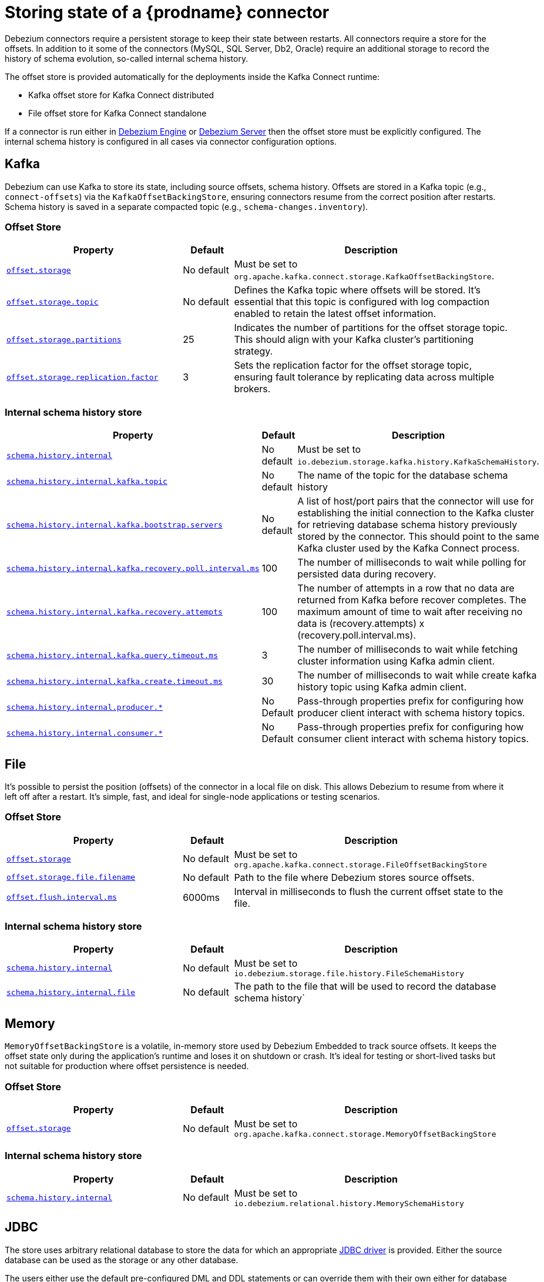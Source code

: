 [id="storing-debezium-state"]
= Storing state of a {prodname} connector
ifdef::community[]
:toc:
:toc-placement: macro
:linkattrs:
:icons: font
:source-highlighter: highlight.js

toc::[]

== Overview
endif::community[]

Debezium connectors require a persistent storage to keep their state between restarts.
All connectors require a store for the offsets.
In addition to it some of the connectors (MySQL, SQL Server, Db2, Oracle) require an additional storage to record the history of schema evolution, so-called internal schema history.

The offset store is provided automatically for the deployments inside the Kafka Connect runtime:

* Kafka offset store for Kafka Connect distributed
* File offset store for Kafka Connect standalone

If a connector is run either in xref:development/engine.adoc[Debezium Engine] or xref:operations/debezium-server.adoc[Debezium Server] then the offset store must be explicitly configured.
The internal schema history is configured in all cases via connector configuration options.


== Kafka

Debezium can use Kafka to store its state, including source offsets, schema history. Offsets are stored in a Kafka topic (e.g., `connect-offsets`) via the `KafkaOffsetBackingStore`, ensuring connectors resume from the correct position after restarts. Schema history is saved in a separate compacted topic (e.g., `schema-changes.inventory`).

=== Offset Store


[cols="35%a,10%a,55%a",options="header"]
|===
|Property
|Default
|Description

|[[offset-storage-kafka]]<<offset-storage-kafka,`offset.storage`>>
|No default
|Must be set to `org.apache.kafka.connect.storage.KafkaOffsetBackingStore`.

|[[offset-storage-topic]]<<offset-storage-topic,`offset.storage.topic`>>
|No default
|Defines the Kafka topic where offsets will be stored. It's essential that this topic is configured with log compaction enabled to retain the latest offset information.

|[[offset-storage-partitions]]<<offset-storage-partitions,`offset.storage.partitions`>>
|25
|Indicates the number of partitions for the offset storage topic. This should align with your Kafka cluster's partitioning strategy.

|[[offset-storage-replication-factor]]<<offset-storage-replication-factor,`offset.storage.replication.factor`>>
|3
|Sets the replication factor for the offset storage topic, ensuring fault tolerance by replicating data across multiple brokers.

|===

=== Internal schema history store

[cols="35%a,10%a,55%a",options="header"]
|===
|Property
|Default
|Description

|[[schema-history-internal-kafka]]<<schema-history-internal-kafka,`schema.history.internal`>>
|No default
|Must be set to `io.debezium.storage.kafka.history.KafkaSchemaHistory`.

|[[schema-history-internal-kafka-topic]]<<schema-history-internal-kafka-topic,`schema.history.internal.kafka.topic`>>
|No default
|The name of the topic for the database schema history

|[[schema-history-internal-kafka-bootstrap-servers]]<<schema-history-internal-kafka-bootstrap-servers,`schema.history.internal.kafka.bootstrap.servers`>>
|No default
|A list of host/port pairs that the connector will use for establishing the initial connection to the Kafka cluster for retrieving database schema history previously stored by the connector. This should point to the same Kafka cluster used by the Kafka Connect process.

|[[schema-history-internal-kafka-recovery-poll-interval-ms]]<<schema-history-internal-kafka-recovery-poll-interval-ms,`schema.history.internal.kafka.recovery.poll.interval.ms`>>
|100
|The number of milliseconds to wait while polling for persisted data during recovery.

|[[schema-history-internal-kafka-recovery-attempts]]<<schema-history-internal-kafka-recovery-attempts,`schema.history.internal.kafka.recovery.attempts`>>
|100
|The number of attempts in a row that no data are returned from Kafka before recover completes. The maximum amount of time to wait after receiving no data is (recovery.attempts) x (recovery.poll.interval.ms).

|[[schema-history-internal-kafka-query-timeout-ms]]<<schema-history-internal-kafka-query-timeout-ms,`schema.history.internal.kafka.query.timeout.ms`>>
|3
|The number of milliseconds to wait while fetching cluster information using Kafka admin client.

|[[schema-history-internal-kafka-create-timeout-ms]]<<schema-history-internal-kafka-create-timeout-ms,`schema.history.internal.kafka.create.timeout.ms`>>
|30
|The number of milliseconds to wait while create kafka history topic using Kafka admin client.

|[[schema-history-internal-producer]]<<schema-history-internal-producer,`schema.history.internal.producer.*`>>
|No Default
|Pass-through properties prefix for configuring how producer client interact with schema history topics.

|[[schema-history-internal-consumer]]<<schema-history-internal-consumer,`schema.history.internal.consumer.*`>>
|No Default
|Pass-through properties prefix for configuring how consumer client interact with schema history topics.

|===


== File

It's possible to persist the position (offsets) of the connector in a local file on disk. This allows Debezium to resume from where it left off after a restart. It's simple, fast, and ideal for single-node applications or testing scenarios.

=== Offset Store

[cols="35%a,10%a,55%a",options="header"]
|===
|Property
|Default
|Description

|[[offset-storage-file]]<<offset-storage-file,`offset.storage`>>
|No default
|Must be set to `org.apache.kafka.connect.storage.FileOffsetBackingStore`

|[[offset-storage-file-filename]]<<offset-storage-file-filename,`offset.storage.file.filename`>>
|No default
|Path to the file where Debezium stores source offsets.

|[[offset-flush-interval-ms]]<<offset-flush-interval-ms,`offset.flush.interval.ms`>>
|6000ms
|Interval in milliseconds to flush the current offset state to the file.

|===

=== Internal schema history store

[cols="35%a,10%a,55%a",options="header"]
|===
|Property
|Default
|Description

|[[schema-history-internal-file]]<<schema-history-internal-file,`schema.history.internal`>>
|No default
|Must be set to `io.debezium.storage.file.history.FileSchemaHistory`
|[[schema-history-internal-file-file]]<<schema-history-internal-file-file,`schema.history.internal.file`>>
|No default
|The path to the file that will be used to record the database schema history`

|===

== Memory

`MemoryOffsetBackingStore` is a volatile, in-memory store used by Debezium Embedded to track source offsets. It keeps the offset state only during the application's runtime and loses it on shutdown or crash. It's ideal for testing or short-lived tasks but not suitable for production where offset persistence is needed.

=== Offset Store

[cols="35%a,10%a,55%a",options="header"]
|===
|Property
|Default
|Description

|[[offset-storage-memory]]<<offset-storage-memory,`offset.storage`>>
|No default
|Must be set to `org.apache.kafka.connect.storage.MemoryOffsetBackingStore`

|===

=== Internal schema history store

[cols="35%a,10%a,55%a",options="header"]
|===
|Property
|Default
|Description

|[[schema-history-internal-memory]]<<schema-history-internal-memory,`schema.history.internal`>>
|No default
|Must be set to `io.debezium.relational.history.MemorySchemaHistory`

|===


== JDBC
The store uses arbitrary relational database to store the data for which an appropriate link:https://en.wikipedia.org/wiki/JDBC_driver[JDBC driver] is provided.
Either the source database can be used as the storage or any other database.

The users either use the default pre-configured DML and DDL statements or can override them with their own either for database dialect compatibility or to tailor them to their use case.


=== Offset Store

[cols="35%a,10%a,55%a",options="header"]
|===
|Property
|Default
|Description

|[[jdbc-offset-type]]<<jdbc-offset-type, `offset.storage`>>
|No default
|Must be set to `io.debezium.storage.jdbc.offset.JdbcOffsetBackingStore`.

|[[jdbc-offset-url]]<<jdbc-offset-url, `offset.storage.jdbc.connection.url`>>
|No default
|JDBC driver connection string to connect to the database.

|[[jdbc-offset-user]]<<jdbc-offset-user, `offset.storage.jdbc.connection.user`>>
|No default
|(Optional) Username of the database which will be used to access the database storage.

|[[jdbc-offset-password]]<<jdbc-offset-password, `offset.storage.jdbc.connection.password`>>
|No default
|(Optional) Password of the database which will be used to access the database storage.

|[[wait-retry-delay-ms]]<<wait-retry-delay-ms, `offset.storage.jdbc.connection.wait.retry.delay.ms`>>
|3 seconds
|(Optional) Delay of retry on wait for connection failure.

|[[retry-max-attempts]]<<retry-max-attempts, `offset.storage.jdbc.connection.retry.max.attempts`>>
|5
|(Optional) Maximum number of retry attempts before giving up.

|[[jdbc-offset-table-name]]<<jdbc-offset-table-name, `offset.storage.jdbc.table.name`>>
|`debezium_offset_storage`
|The name of the table to which the offsets will be stored.

|[[jdbc-offset-table-ddl]]<<jdbc-offset-table-ddl, `offset.storage.jdbc.table.ddl`>>
|<<jdbc-offset-table-ddl-default, `see table section`>>
|DDL statement to create the offset table.

|[[jdbc-offset-table-select]]<<jdbc-offset-table-select, `offset.storage.jdbc.table.select`>>
|<<jdbc-offset-table-ddl-default, `see table section`>>
|DML statement to read offsets stored from the table.

|[[jdbc-offset-table-insert]]<<jdbc-offset-table-insert, `offset.storage.jdbc.table.insert`>>
|<<jdbc-offset-table-select-default, `see table section`>>
|DML statement to write offsets to the table.

|[[jdbc-offset-table-delete]]<<jdbc-offset-table-delete, `offset.storage.jdbc.table.delete`>>
|<<jdbc-offset-table-insert-default, `see table section`>>
|DML statement to remove offsets from the table.

|===

==== Deprecated configuration prior to 3.2
[cols="35%a,10%a,55%a",options="header"]
|===
|Property
|Default
|Description

|[[deprecated-jdbc-offset-type]]<<deprecated-jdbc-offset-type, `offset.storage`>>
|No default
|Must be set to `io.debezium.storage.jdbc.offset.JdbcOffsetBackingStore`.

|[[deprecated-jdbc-offset-url]]<<deprecated-jdbc-offset-url, `offset.storage.jdbc.url`>>
|No default
|JDBC driver connection string to connect to the database.

|[[deprecated-jdbc-offset-user]]<<deprecated-jdbc-offset-user, `offset.storage.jdbc.user`>>
|No default
|(Optional) Username of the database which will be used to access the database storage.

|[[deprecated-jdbc-offset-password]]<<deprecated-jdbc-offset-password, `offset.storage.jdbc.password`>>
|No default
|(Optional) Password of the database which will be used to access the database storage.

|[[deprecated-wait-retry-delay-ms]]<<deprecated-wait-retry-delay-ms, `offset.storage.jdbc.wait.retry.delay.ms`>>
|3 seconds
|(Optional) Delay of retry on wait for connection failure.

|[[deprecated-retry-max-attempts]]<<deprecated-retry-max-attempts, `offset.storage.jdbc.retry.max.attempts`>>
|5
|(Optional) Maximum number of retry attempts before giving up.

|[[deprecated-jdbc-offset-table-name]]<<deprecated-jdbc-offset-table-name, `offset.storage.jdbc.offset.table.name`>>
|`debezium_offset_storage`
|The name of the table to which the offsets will be stored.

|[[deprecated-jdbc-offset-table-ddl]]<<deprecated-jdbc-offset-table-ddl, `offset.storage.jdbc.offset.table.ddl`>>
|<<jdbc-offset-table-ddl-default, `see table section`>>
|DDL statement to create the offset table.

|[[deprecated-jdbc-offset-table-select]]<<deprecated-jdbc-offset-table-select, `offset.storage.jdbc.offset.table.select`>>
|<<jdbc-offset-table-ddl-default, `see table section`>>
|DML statement to read offsets stored from the table.

|[[deprecated-jdbc-offset-table-insert]]<<deprecated-jdbc-offset-table-insert, `offset.storage.jdbc.offset.table.insert`>>
|<<jdbc-offset-table-select-default, `see table section`>>
|DML statement to write offsets to the table.

|[[deprecated-jdbc-offset-table-delete]]<<deprecated-jdbc-offset-table-delete, `offset.storage.jdbc.offset.table.delete`>>
|<<jdbc-offset-table-insert-default, `see table section`>>
|DML statement to remove offsets from the table.

|===

=== Offset Table defaults

[[jdbc-offset-table-ddl-default]]<<jdbc-offset-table-ddl-default, 1. Table Structure>>
[SQL]
----
CREATE TABLE %s (
id VARCHAR(36)      NOT NULL,
offset_key          VARCHAR(1255),
offset_val          VARCHAR(1255),
record_insert_ts    TIMESTAMP NOT NULL,
record_insert_seq   INTEGER NOT NULL)
----

[[jdbc-offset-table-select-default]]<<jdbc-offset-table-select-default, 2. Select query>>
[SQL]
----
SELECT id, offset_key, offset_val FROM %s ORDER BY record_insert_ts, record_insert_seq
----

[[jdbc-offset-table-insert-default]]<<jdbc-offset-table-insert-default, 3. Insert query>>
[SQL]
----
INSERT INTO %s(id, offset_key, offset_val, record_insert_ts, record_insert_seq)
    VALUES ( ?, ?, ?, ?, ? )
----

[[jdbc-offset-table-delete-default]]<<jdbc-offset-table-delete-default, 4. Delete query>>
[SQL]
----
DELETE FROM %s
----


=== Internal schema history store

[cols="35%a,10%a,55%a",options="header"]
|===
|Property
|Default
|Description

|[[jdbc-history-type]]<<jdbc-history-type, `schema.history.internal`>>
|No default
|Must be set to `io.debezium.storage.jdbc.history.JdbcSchemaHistory`.

|[[jdbc-history-schema-history-url]]<<jdbc-history-schema-history-url, `schema.history.internal.jdbc.connection.url`>>
|No default
|JDBC driver connection string to connect to the database.

|[[jdbc-history-schema-history-user]]<<jdbc-history-schema-history-user, `schema.history.internal.jdbc.connection.user`>>
|No default
|(Optional) Username of the database which will be used to access the database storage.

|[[jdbc-history-schema-history-password]]<<jdbc-history-schema-history-password, `schema.history.internal.jdbc.connection.password`>>
|No default
|(Optional) Password of the database which will be used to access the database storage.

|[[jdbc-history-wait-retry-delay-ms]]<<jdbc-history-wait-retry-delay-ms, `schema.history.internal.jdbc.connection.retry.delay.ms`>>
|3 seconds
|(Optional) Delay of retry on wait for connection failure.

|[[jdbc-history-retry-max-attempts]]<<jdbc-history-retry-max-attempts, `schema.history.internal.jdbc.connection.retry.max.attempts`>>
|5
|(Optional) Maximum number of retry attempts before giving up.

|[[jdbc-history-schema-history-table-name]]<<jdbc-history-schema-history-table-name, `schema.history.internal.jdbc.table.name`>>
|`debezium_database_history`
|The name of the table to which the history will be stored.

|[[jdbc-history-schema-history-table-ddl]]<<jdbc-history-schema-history-table-ddl, `schema.history.internal.jdbc.table.ddl`>>
|<<jdbc-history-schema-history-table-ddl-default, `see table section`>>
|The DDL statement used to create the storage table.

|[[jdbc-history-schema-history-table-select]]<<jdbc-history-schema-history-table-select, `schema.history.internal.jdbc.table.select`>>
|<<jdbc-history-schema-history-table-select-default, `see table section`>>
|The `SELECT` statement to read the internal schema history form the table.

|[[jdbc-history-schema-history-table-exists-select]]<<jdbc-history-schema-history-table-exists-select, `schema.history.internal.jdbc.table.exists.select`>>
|<<jdbc-history-schema-history-table-exists-select-default, `see table section`>>
|The `SELECT` statement to check the existence of the storage table.

|[[jdbc-history-schema-history-table-insert]]<<jdbc-history-schema-history-table-insert, `schema.history.internal.jdbc.table.insert`>>
|<<jdbc-history-schema-history-table-insert-default, `see table section`>>
|The `INSERT` statement to record the schema history to the table.

|===

==== Deprecated configuration prior to 3.2

[cols="35%a,10%a,55%a",options="header"]
|===
|Property
|Default
|Description

|[[deprecated-jdbc-history-type]]<<deprecated-jdbc-history-type, `schema.history.internal`>>
|No default
|Must be set to `io.debezium.storage.jdbc.history.JdbcSchemaHistory`.

|[[deprecated-jdbc-history-schema-history-url]]<<deprecated-jdbc-history-schema-history-url, `schema.history.internal.jdbc.url`>>
|No default
|JDBC driver connection string to connect to the database.

|[[deprecated-jdbc-history-schema-history-user]]<<deprecated-jdbc-history-schema-history-user, `schema.history.internal.jdbc.user`>>
|No default
|(Optional) Username of the database which will be used to access the database storage.

|[[deprecated-jdbc-history-schema-history-password]]<<deprecated-jdbc-history-schema-history-password, `schema.history.internal.jdbc.password`>>
|No default
|(Optional) Password of the database which will be used to access the database storage.

|[[deprecated-jdbc-history-wait-retry-delay-ms]]<<deprecated-jdbc-history-wait-retry-delay-ms, `schema.history.internal.jdbc.retry.delay.ms`>>
|3 seconds
|(Optional) Delay of retry on wait for connection failure.

|[[deprecated-jdbc-history-retry-max-attempts]]<<deprecated-jdbc-history-retry-max-attempts, `schema.history.internal.jdbc.retry.max.attempts`>>
|5
|(Optional) Maximum number of retry attempts before giving up.

|[[deprecated-jdbc-history-schema-history-table-name]]<<deprecated-jdbc-history-schema-history-table-name, `schema.history.internal.jdbc.schema.history.table.name`>>
|`debezium_database_history`
|The name of the table to which the history will be stored.

|[[deprecated-jdbc-history-schema-history-table-ddl]]<<deprecated-jdbc-history-schema-history-table-ddl, `schema.history.internal.jdbc.schema.history.table.ddl`>>
|<<jdbc-history-schema-history-table-ddl-default, `see table section`>>
|The DDL statement used to create the storage table.

|[[deprecated-jdbc-history-schema-history-table-select]]<<deprecated-jdbc-history-schema-history-table-select, `schema.history.internal.jdbc.schema.history.table.select`>>
|<<jdbc-history-schema-history-table-select-default, `see table section`>>
|The `SELECT` statement to read the internal schema history form the table.

|[[deprecated-jdbc-history-schema-history-table-exists-select]]<<deprecated-jdbc-history-schema-history-table-exists-select, `schema.history.internal.jdbc.schema.history.table.exists.select`>>
|<<jdbc-history-schema-history-table-exists-select-default, `see table section`>>
|The `SELECT` statement to check the existence of the storage table.

|[[deprecated-jdbc-history-schema-history-table-insert]]<<deprecated-jdbc-history-schema-history-table-insert, `schema.history.internal.jdbc.schema.history.table.insert`>>
|<<jdbc-history-schema-history-table-insert-default, `see table section`>>
|The `INSERT` statement to record the schema history to the table.

|===

=== History Table defaults

[[jdbc-history-schema-history-table-ddl-default]]<<jdbc-history-schema-history-table-ddl-default,1. Table Structure>>
[SQL]
----
CREATE TABLE %s (
    id VARCHAR(36) NOT NULL,
    history_data VARCHAR(65000),
    history_data_seq INTEGER,
    record_insert_ts TIMESTAMP NOT NULL,
    record_insert_seq INTEGER NOT NULL
)
----

[[jdbc-history-schema-history-table-select-default]]<<jdbc-history-schema-history-table-select-default,2. Select Query>>
[SQL]
----
SELECT id, history_data, history_data_seq FROM %s
    ORDER BY record_insert_ts, record_insert_seq, id, history_data_seq
----

[[jdbc-history-schema-history-table-exists-select-default]]<<jdbc-history-schema-history-table-exists-select-default,4. Data exist Query>>
[SQL]
----
SELECT * FROM %s LIMIT 1
----

[[jdbc-history-schema-history-table-insert-default]]<<jdbc-history-schema-history-table-insert-default,4. Insert Query>>
[SQL]
----
INSERT INTO %s(id, history_data, history_data_seq, record_insert_ts, record_insert_seq) VALUES ( ?, ?, ?, ?, ? )
----

== Redis

The store uses Redis cache to store the data using https://redis.io/docs/latest/develop/clients/jedis/[Jedis client].

=== Offset Store

[cols="35%a,10%a,55%a",options="header"]
|===
|Property
|Default
|Description

|[[offset-storage-redis]]<<offset-storage-redis, `offset.storage`>>
|No default
|Must be set to `io.debezium.storage.redis.offset.RedisOffsetBackingStore`
|[[offset-storage-redis-key]]<<offset-storage-redis-key, `offset.storage.redis.key`>>
|metadata:debezium:offsets
|The Redis key that will be used to store the offsets.
|[[offset-storage-redis-address]]<<offset-storage-redis-address, `offset.storage.redis.address`>>
|No default
|The url that will be used to access Redis.
|[[offset-storage-redis-user]]<<offset-storage-redis-user, `offset.storage.redis.user`>>
|No default
|The user that will be used to access Redis.
|[[offset-storage-redis-password]]<<offset-storage-redis-password, `offset.storage.redis.password`>>
|No default
|The password that will be used to access Redis.
|[[offset-storage-redis-db-index]]<<offset-storage-redis-db-index, `offset.storage.redis.db.index`>>
|0
|The database index (0..15) that will be used to access Redis.
|[[offset-storage-redis-ssl-enabled]]<<offset-storage-redis-ssl-enabled,`offset.storage.redis.ssl.enabled`>>
|false
|Use SSL for Redis connection.
|[[offset-storage-redis-connection-timeout-ms]]<<offset-storage-redis-connection-timeout-ms, `offset.storage.redis.connection.timeout.ms`>>
|2000
|Connection timeout (in ms).
|[[offset-storage-redis-socket-timeout-ms]]<<offset-storage-redis-socket-timeout-ms, `offset.storage.redis.socket.timeout.ms`>>
|2000
|Socket timeout (in ms).
|[[offset-storage-redis-retry-initial-delay-ms]]<<offset-storage-redis-retry-initial-delay-ms, `offset.storage.redis.retry.initial.delay.ms`>>
|300
|Initial retry delay (in ms).
|[[offset-storage-redis-retry-max-delay-ms]]<<offset-storage-redis-retry-max-delay-ms, `offset.storage.redis.retry.max.delay.ms`>>
|10000
|Maximum retry delay (in ms).
|[[offset-storage-redis-retry-max-attempts]]<<offset-storage-redis-retry-max-attempts, `offset.storage.redis.retry.max.attempts`>>
|10
|Maximum number of retry attempts before giving up.
|[[offset-storage-redis-wait-enabled]]<<offset-storage-redis-wait-enabled,`offset.storage.redis.wait.enabled`>>
|false
|Enables wait for replica. In case Redis is configured with a replica shard, this allows to verify that the data has been written to the replica.
|[[offset-storage-redis-wait-timeout-ms]]<<offset-storage-redis-wait-timeout-ms,`offset.storage.redis.wait.timeout.ms`>>
|1000
|Timeout when wait for replica.
|[[offset-storage-redis-wait-retry-enabled]]<<offset-storage-redis-wait-retry-enabled, `offset.storage.redis.wait.retry.enabled`>>
|false
|Enables retry on wait for replica failure.
|[[offset-storage-redis-wait-retry-delay-ms]]<<offset-storage-redis-wait-retry-delay-ms, `offset.storage.redis.wait.retry.delay.ms`>>
|1000
|Delay of retry on wait for replica failure.

|===

=== Internal schema history store

[cols="35%a,10%a,55%a",options="header"]
|===
|Property
|Default
|Description

|[[schema-history-internal-redis]]<<schema-history-internal-redis, `schema.history.internal`>>
|No default
|Must be set to `io.debezium.storage.redis.history.RedisSchemaHistory`
|[[schema-history-internal-redis-key]]<<schema-history-internal-redis-key, `schema.history.internal.redis.key`>>
|metadata:debezium:schema_history
|The Redis key that will be used to store the database schema history.
|[[schema-history-internal-redis-address]]<<schema-history-internal-redis-address, `schema.history.internal.redis.address`>>
|No default
|The url that will be used to access Redis.
|[[schema-history-internal-redis-user]]<<schema-history-internal-redis-user, `schema.history.internal.redis.user`>>
|No default
|The user that will be used to access Redis.
|[[schema-history-internal-redis-password]]<<schema-history-internal-redis-password, `schema.history.internal.redis.password`>>
|No default
|The password that will be used to access Redis.
|[[schema-history-internal-redis-db-index]]<<schema-history-internal-redis-db-index, `schema.history.internal.redis.db.index`>>
|0
|The database index (0..15) that will be used to access Redis.
|[[schema-history-internal-redis-ssl-enabled]]<<schema-history-internal-redis-ssl-enabled,`schema.history.internal.storage.redis.ssl.enabled`>>
|false
|Use SSL for Redis connection.
|[[schema-history-internal-redis-connection-timeout-ms]]<<schema-history-internal-redis-connection-timeout-ms, `schema.history.internal.storage.redis.connection.timeout.ms`>>
|2000
|Connection timeout (in ms).
|[[schema-history-internal-redis-socket-timeout-ms]]<<schema-history-internal-redis-socket-timeout-ms, `schema.history.internal.storage.redis.socket.timeout.ms`>>
|2000
|Socket timeout (in ms).
|[[schema-history-internal-redis-retry-initial-delay-ms]]<<schema-history-internal-redis-retry-initial-delay-ms, `schema.history.internal.storage.redis.retry.initial.delay.ms`>>
|300
|Initial retry delay (in ms).
|[[schema-history-internal-redis-retry-max-delay-ms]]<<schema-history-internal-redis-retry-max-delay-ms, `schema.history.internal.storage.redis.retry.max.delay.ms`>>
|10000
|Maximum retry delay (in ms).
|[[schema-history-internal-redis-retry-max-attempts]]<<schema-history-internal-redis-retry-max-attempts, `schema.history.internal.storage.redis.retry.max.attempts`>>
|10
|Maximum number of retry attempts before giving up.
|[[schema-history-internal-redis-wait-enabled]]<<schema-history-internal-redis-wait-enabled,`schema.history.internal.storage.redis.wait.enabled`>>
|false
|Enables wait for replica. In case Redis is configured with a replica shard, this allows to verify that the data has been written to the replica.
|[[schema-history-internal-redis-wait-timeout-ms]]<<schema-history-internal-redis-wait-timeout-ms,`schema.history.internal.storage.redis.wait.timeout.ms`>>
|1000
|Timeout when wait for replica.
|[[schema-history-internal-redis-wait-retry-enabled]]<<schema-history-internal-redis-wait-retry-enabled, `schema.history.internal.storage.redis.wait.retry.enabled`>>
|false
|Enables retry on wait for replica failure.
|[[schema-history-internal-redis-wait-retry-delay-ms]]<<schema-history-internal-redis-wait-retry-delay-ms, `schema.history.internal.storage.redis.wait.retry.delay.ms`>>
|1000
|Delay of retry on wait for replica failure.

|===

== Amazon S3
The store uses link:https://aws.amazon.com/s3/[Amazon S3] object storage service.
It is typically used when Debezium is deployed in link:https://aws.amazon.com/msk/[Amazon Managed Streaming] service.

=== Internal schema history store

[cols="35%a,10%a,55%a",options="header"]
|===
|Property
|Default
|Description

|[[s3-history-type]]<<s3-history-type, `schema.history.internal`>>
|No default
|Must be set to `io.debezium.storage.s3.history.S3SchemaHistory`.

|[[s3-history-access.key.id]]<<s3-history-access.key.id, `schema.history.internal.s3.access.key.id`>>
|No default
|(Optional) An identifier of the key used for the static authentication.

|[[s3-history-secret-access-key]]<<s3-history-secret-access-key, `schema.history.internal.s3.secret.access.key`>>
|No default
|(Optional) The secret used for the static authentication.

|[[s3-history-region-name]]<<s3-history-region-name, `schema.history.internal.s3.region.name`>>
|No default
|(Optional) A region name in which the S3 service is provided.

|[[s3-history-bucket-name]]<<s3-history-bucket-name, `schema.history.internal.s3.bucket.name`>>
|No default
|A name of the bucket used to store the schema history.

|[[s3-history-object-name]]<<s3-history-object-name, `schema.history.internal.s3.object.name`>>
|No default
|A name of the key under which the schema history is stored.

|[[s3-history-endpoint]]<<s3-history-endpoint, `schema.history.internal.s3.endpoint`>>
|No default
|(Optional) A custom URL used to access S3 service.

|===

== Azure Blob Storage

The store uses link:https://azure.microsoft.com/en-us/products/storage/blobs[Azure Blob] storage service.
It is typically used when Debezium is deployed in link:https://learn.microsoft.com/en-us/azure/hdinsight/kafka/apache-kafka-introduction[Apache Kafka in Azure HDInsight] service.

=== Internal schema history store

[cols="35%a,10%a,55%a",options="header"]
|===
|Property
|Default
|Description

|[[schema-history-internal-azure]]<<schema-history-internal-azure, `schema.history.internal`>>
|No default
|Must be set to `io.debezium.storage.azure.blob.history.AzureBlobSchemaHistory`.
|[[schema-history-internal-azure-storage-account-connectionstring]]<<schema-history-internal-azure-storage-account-connectionstring,`schema.history.internal.azure.storage.account.connectionstring`>>
|No default
|The Storage connection string to Azure blob storage
|[[schema-history-internal-azure-storage-account-name]]<<schema-history-internal-azure-storage-account-name,`schema.history.internal.azure.storage.account.name`>>
|No default
|The account name
|[[schema-history-internal-azure-storage-account-container-name]]<<schema-history-internal-azure-storage-account-container-name,`schema.history.internal.azure.storage.account.container.name`>>
|No default
|The container name
|[[schema-history-internal-azure-storage-blob-name]]<<schema-history-internal-azure-storage-blob-name,`schema.history.internal.azure.storage.blob.name`>>
|No default
|The blob name

|===

== RocketMQ

Debezium supports storing schema history in Apache RocketMQ by utilizing the `RocketMqSchemaHistory` class. This integration allows Debezium to persist and retrieve database schema changes using RocketMQ as the storage medium.

=== Internal schema history store

[cols="35%a,10%a,55%a",options="header"]
|===
|Property
|Default
|Description

|[[schema-history-internal-rochetmq]]<<schema-history-internal-rochetmq, `schema.history.internal`>>
|No default
|Must be set to `io.debezium.storage.rocketmq.history.RocketMqSchemaHistory`.
|[[schema-history-internal-rocketmq-topic]]<<schema-history-internal-rocketmq-topic,`schema.history.internal.rocketmq.topic`>>
|No Default
|The name of the topic for the database schema history.
|[[schema-history-internal-rocketmq-name-srv-addr]]<<schema-history-internal-rocketmq-name-srv-addr,`schema.history.internal.rocketmq.name.srv.addr`>>
|No Default
|RocketMQ service discovery service nameserver address configuration.
|[[schema-history-internal-rocketmq-acl-enabled]]<<schema-history-internal-rocketmq-acl-enabled,`schema.history.internal.rocketmq.acl.enabled`>>
|false
|RocketMQ access control enable configuration.
|[[schema-history-internal-rocketmq-access-key]]<<schema-history-internal-rocketmq-access-key,`schema.history.internal.rocketmq.access.key`>>
|No Default
|RocketMQ access key. If  `schema.history.internal.rocketmq.acl.enabled` is true, the value cannot be empty.
|[[schema-history-internal-rocketmq-secret-key]]<<schema-history-internal-rocketmq-secret-key,`schema.history.internal.rocketmq.secret.key`>>
|No Default
|RocketMQ secret key. If  `schema.history.internal.rocketmq.acl.enabled`  is true, the value cannot be empty.
|[[schema-history-internal-rocketmq-recovery-attempts]]<<schema-history-internal-rocketmq-recovery-attempts,`schema.history.internal.rocketmq.recovery.attempts`>>
|No Default
|The number of attempts in a row that no data are returned from RocketMQ before recover.
|[[schema-history-internal-rocketmq-recovery-poll-interval-ms]]<<schema-history-internal-rocketmq-recovery-poll-interval-ms,`schema.history.internal.rocketmq.recovery.poll.interval.ms`>>
|No Default
|The number of milliseconds to wait while polling for persisted data during recovery.
|[[schema-history-internal-rocketmq-store-record-timeout.ms]]<<schema-history-internal-rocketmq-store-record-timeout.ms,`schema.history.internal.rocketmq.store.record.timeout.ms`>>
|No Default
|Timeout for sending messages to RocketMQ.

|===
